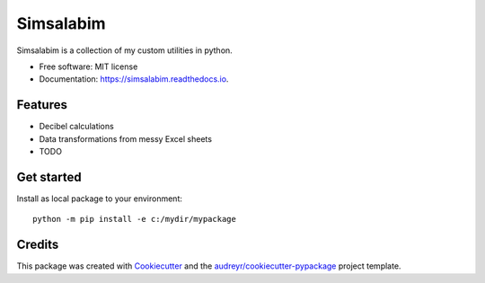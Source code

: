 ==========
Simsalabim
==========

.. image:: https://img.shields.io/travis/simklein/simsalabim.svg
        :target: https://travis-ci.com/simklein/simsalabim

.. image:: https://readthedocs.org/projects/simsalabim/badge/?version=latest
        :target: https://simsalabim.readthedocs.io/en/latest/?badge=latest
        :alt: Documentation Status




Simsalabim is a collection of my custom utilities in python.


* Free software: MIT license
* Documentation: https://simsalabim.readthedocs.io.


Features
--------

* Decibel calculations
* Data transformations from messy Excel sheets
* TODO

Get started
-----------
Install as local package to your environment:: 

    python -m pip install -e c:/mydir/mypackage 

Credits
-------

This package was created with Cookiecutter_ and the `audreyr/cookiecutter-pypackage`_ project template.

.. _Cookiecutter: https://github.com/audreyr/cookiecutter
.. _`audreyr/cookiecutter-pypackage`: https://github.com/audreyr/cookiecutter-pypackage
